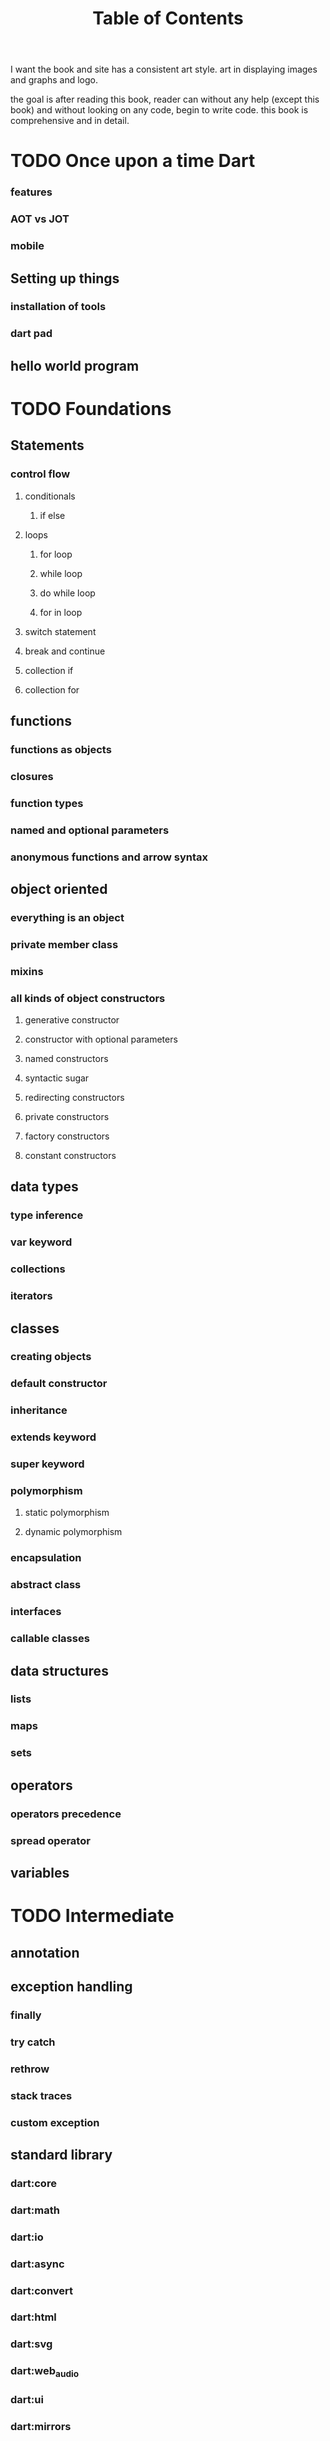 #+title: Table of Contents

I want the book and site has a consistent art style. art in displaying images and graphs and logo.

the goal is after reading this book, reader can without any help (except this book) and without looking on any code, begin to write code. this book is comprehensive and in detail. 

* TODO Once upon a time Dart
*** features
*** AOT vs JOT
*** mobile
** Setting up things
*** installation of tools
*** dart pad
** hello world program

* TODO Foundations
** Statements
*** control flow
**** conditionals
***** if else
**** loops
***** for loop
***** while loop
***** do while loop
***** for in loop
**** switch statement
**** break and continue
**** collection if
**** collection for
** functions
*** functions as objects
*** closures
*** function types
*** named and optional parameters
*** anonymous functions and arrow syntax
** object oriented
*** everything is an object
*** private member class
*** mixins
*** all kinds of object constructors
**** generative constructor
**** constructor with optional parameters
**** named constructors
**** syntactic sugar
**** redirecting constructors
**** private constructors
**** factory constructors
**** constant constructors
** data types
*** type inference
*** var keyword
*** collections
*** iterators
** classes
*** creating objects
*** default constructor
*** inheritance
*** extends keyword
*** super keyword
*** polymorphism
**** static polymorphism
**** dynamic polymorphism
*** encapsulation
*** abstract class
*** interfaces
*** callable classes
** data structures
*** lists
*** maps
*** sets
** operators
*** operators precedence
*** spread operator
** variables

* TODO Intermediate
** annotation
** exception handling
*** finally
*** try catch
*** rethrow
*** stack traces
*** custom exception
** standard library
*** dart:core
*** dart:math
*** dart:io
*** dart:async
*** dart:convert
*** dart:html
*** dart:svg
*** dart:web_audio
*** dart:ui
*** dart:mirrors
** types
*** type checking
*** type conversion
*** null safety
*** static type
** immutable collection

* TODO Advanced
** Concurrency and asynchronous programming
*** future
*** zones
*** async and await keywords
** file handling
** metaprogramming
*** code generation
** packages
*** creating and publishing a package
*** pub tool
** streams
** generic
*** generic functions
*** generic collection
** reflection
** internationalization
** dart and web programming
*** dart and html
*** calling dart from javascript
*** dart and JavaScript inter operation
** extensions
** asynchronous error handling
** client server programming
** security

happily ever after
